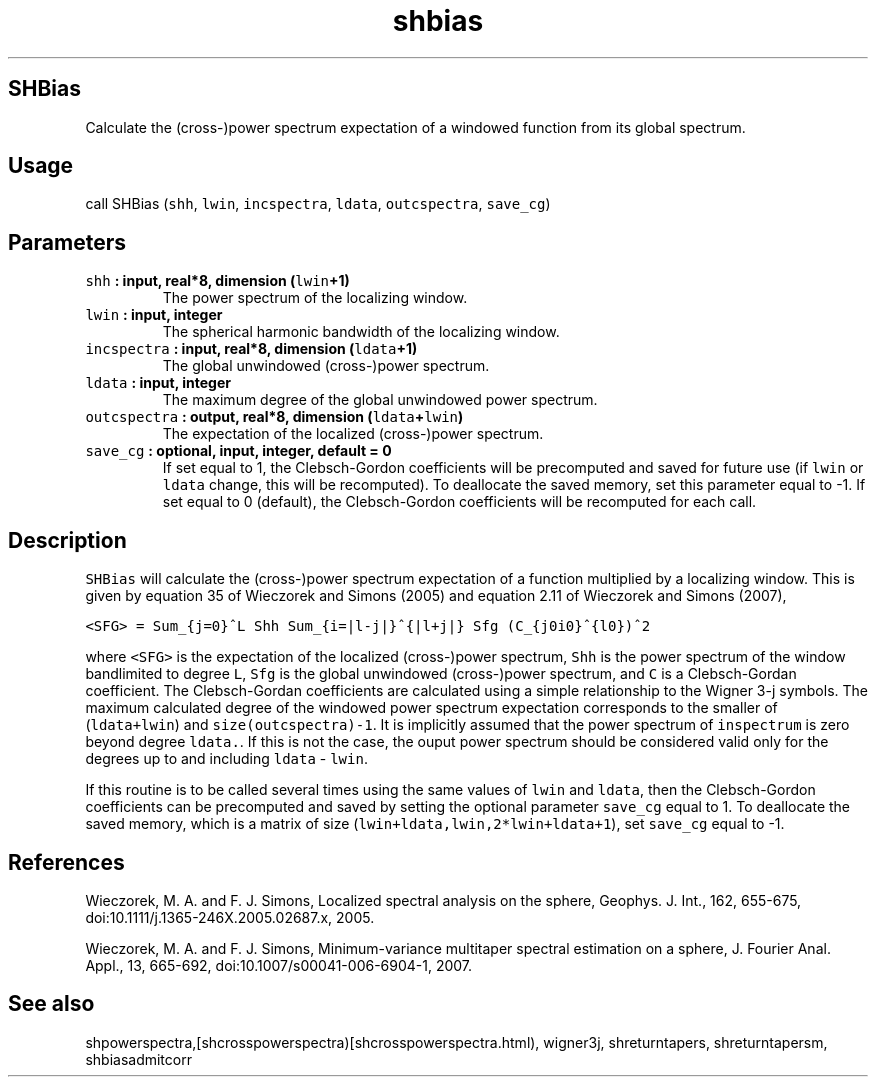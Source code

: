 .\" Automatically generated by Pandoc 1.17.2
.\"
.TH "shbias" "1" "2016\-08\-08" "Fortran 95" "SHTOOLS 3.3"
.hy
.SH SHBias
.PP
Calculate the (cross\-)power spectrum expectation of a windowed function
from its global spectrum.
.SH Usage
.PP
call SHBias (\f[C]shh\f[], \f[C]lwin\f[], \f[C]incspectra\f[],
\f[C]ldata\f[], \f[C]outcspectra\f[], \f[C]save_cg\f[])
.SH Parameters
.TP
.B \f[C]shh\f[] : input, real*8, dimension (\f[C]lwin\f[]+1)
The power spectrum of the localizing window.
.RS
.RE
.TP
.B \f[C]lwin\f[] : input, integer
The spherical harmonic bandwidth of the localizing window.
.RS
.RE
.TP
.B \f[C]incspectra\f[] : input, real*8, dimension (\f[C]ldata\f[]+1)
The global unwindowed (cross\-)power spectrum.
.RS
.RE
.TP
.B \f[C]ldata\f[] : input, integer
The maximum degree of the global unwindowed power spectrum.
.RS
.RE
.TP
.B \f[C]outcspectra\f[] : output, real*8, dimension (\f[C]ldata\f[]+\f[C]lwin\f[])
The expectation of the localized (cross\-)power spectrum.
.RS
.RE
.TP
.B \f[C]save_cg\f[] : optional, input, integer, default = 0
If set equal to 1, the Clebsch\-Gordon coefficients will be precomputed
and saved for future use (if \f[C]lwin\f[] or \f[C]ldata\f[] change,
this will be recomputed).
To deallocate the saved memory, set this parameter equal to \-1.
If set equal to 0 (default), the Clebsch\-Gordon coefficients will be
recomputed for each call.
.RS
.RE
.SH Description
.PP
\f[C]SHBias\f[] will calculate the (cross\-)power spectrum expectation
of a function multiplied by a localizing window.
This is given by equation 35 of Wieczorek and Simons (2005) and equation
2.11 of Wieczorek and Simons (2007),
.PP
\f[C]<SFG>\ =\ Sum_{j=0}^L\ Shh\ Sum_{i=|l\-j|}^{|l+j|}\ Sfg\ (C_{j0i0}^{l0})^2\f[]
.PP
where \f[C]<SFG>\f[] is the expectation of the localized (cross\-)power
spectrum, \f[C]Shh\f[] is the power spectrum of the window bandlimited
to degree \f[C]L\f[], \f[C]Sfg\f[] is the global unwindowed
(cross\-)power spectrum, and \f[C]C\f[] is a Clebsch\-Gordan
coefficient.
The Clebsch\-Gordan coefficients are calculated using a simple
relationship to the Wigner 3\-j symbols.
The maximum calculated degree of the windowed power spectrum expectation
corresponds to the smaller of (\f[C]ldata+lwin\f[]) and
\f[C]size(outcspectra)\-1\f[].
It is implicitly assumed that the power spectrum of \f[C]inspectrum\f[]
is zero beyond degree \f[C]ldata.\f[].
If this is not the case, the ouput power spectrum should be considered
valid only for the degrees up to and including \f[C]ldata\f[] \-
\f[C]lwin\f[].
.PP
If this routine is to be called several times using the same values of
\f[C]lwin\f[] and \f[C]ldata\f[], then the Clebsch\-Gordon coefficients
can be precomputed and saved by setting the optional parameter
\f[C]save_cg\f[] equal to 1.
To deallocate the saved memory, which is a matrix of size
(\f[C]lwin+ldata,lwin,2*lwin+ldata+1\f[]), set \f[C]save_cg\f[] equal to
\-1.
.SH References
.PP
Wieczorek, M.
A.
and F.
J.
Simons, Localized spectral analysis on the sphere, Geophys.
J.
Int., 162, 655\-675, doi:10.1111/j.1365\-246X.2005.02687.x, 2005.
.PP
Wieczorek, M.
A.
and F.
J.
Simons, Minimum\-variance multitaper spectral estimation on a sphere, J.
Fourier Anal.
Appl., 13, 665\-692, doi:10.1007/s00041\-006\-6904\-1, 2007.
.SH See also
.PP
shpowerspectra,[shcrosspowerspectra)[shcrosspowerspectra.html),
wigner3j, shreturntapers, shreturntapersm, shbiasadmitcorr
